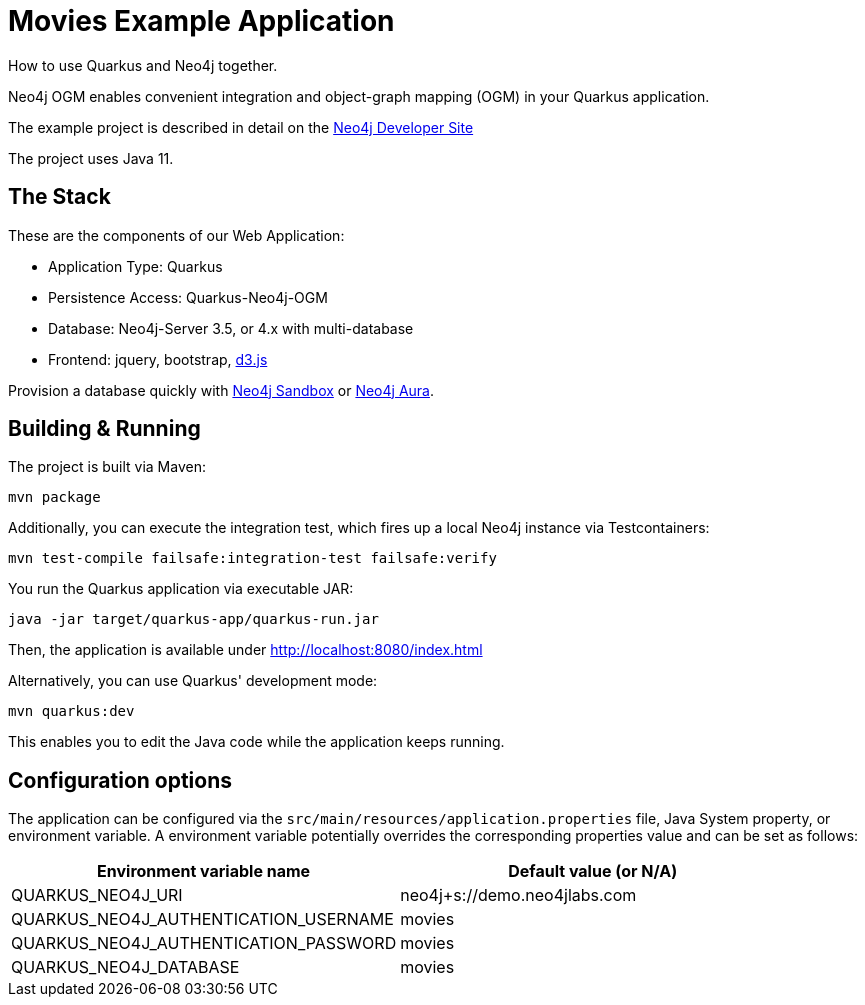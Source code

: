= Movies Example Application

How to use Quarkus and Neo4j together.

Neo4j OGM enables convenient integration and object-graph mapping (OGM) in your Quarkus application.

The example project is described in detail on the https://neo4j.com/developer/example-project/[Neo4j Developer Site]

The project uses Java 11.

== The Stack

These are the components of our Web Application:

* Application Type:         Quarkus
* Persistence Access:       Quarkus-Neo4j-OGM
* Database:                 Neo4j-Server 3.5, or 4.x with multi-database
* Frontend:                 jquery, bootstrap, http://d3js.org/[d3.js]

Provision a database quickly with https://sandbox.neo4j.com/?usecase=movies[Neo4j Sandbox] or https://neo4j.com/cloud/aura/[Neo4j Aura].


== Building &amp; Running

The project is built via Maven:

----
mvn package
----

Additionally, you can execute the integration test, which fires up a local Neo4j instance via Testcontainers:

----
mvn test-compile failsafe:integration-test failsafe:verify
----

You run the Quarkus application via executable JAR:

----
java -jar target/quarkus-app/quarkus-run.jar
----

Then, the application is available under http://localhost:8080/index.html

Alternatively, you can use Quarkus' development mode:

----
mvn quarkus:dev
----

This enables you to edit the Java code while the application keeps running.


== Configuration options

The application can be configured via the `src/main/resources/application.properties` file, Java System property, or environment variable.
A environment variable potentially overrides the corresponding properties value and can be set as follows:

[%header,cols=2*]
|===
|Environment variable name
|Default value (or N/A)

|QUARKUS_NEO4J_URI
|neo4j+s://demo.neo4jlabs.com

|QUARKUS_NEO4J_AUTHENTICATION_USERNAME
|movies

|QUARKUS_NEO4J_AUTHENTICATION_PASSWORD
|movies

|QUARKUS_NEO4J_DATABASE
|movies